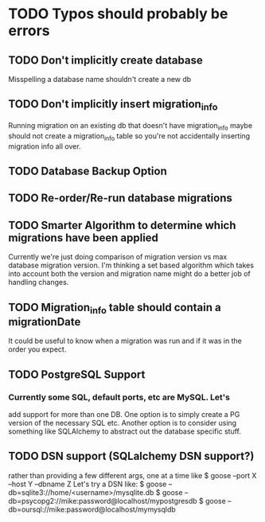 * TODO Typos should probably be errors
** TODO Don't implicitly create database 
   Misspelling a database name shouldn't create a new db
** TODO Don't implicitly insert migration_info
   Running migration on an existing db that doesn't have migration_info
   maybe should not create a migration_info table so you're not accidentally
   inserting migration info all over.
** TODO Database Backup Option
** TODO Re-order/Re-run database migrations
** TODO Smarter Algorithm to determine which migrations have been applied
  Currently we're just doing comparison of migration version vs max
  database migration version.  I'm thinking a set based algorithm
  which takes into account both the version and migration name might
  do a better job of handling changes.
** TODO Migration_info table should contain a migrationDate 
  It could be useful to know when a migration was run and if it was 
  in the order you expect.
** TODO PostgreSQL Support
*** Currently some SQL, default ports, etc are MySQL.  Let's
   add support for more than one DB.  One option is to simply
   create a PG version of the necessary SQL etc.  
   Another option is to consider using something like SQLAlchemy
   to abstract out the database specific stuff. 
** TODO DSN support (SQLalchemy DSN support?)
  rather than providing a few different args, one at a time like 
  $ goose --port X --host Y --dbname Z
  Let's try a DSN like:
  $ goose --db=sqlite3://home/<username>/mysqlite.db
  $ goose --db=psycopg2://mike:password@localhost/mypostgresdb
  $ goose --db=oursql://mike:password@localhost/mymysqldb
 
 
